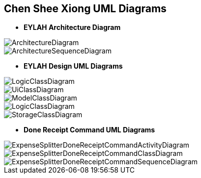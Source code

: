 :imagesDir: images
:stylesDir: stylesheets

== Chen Shee Xiong UML Diagrams


* *EYLAH Architecture Diagram*

image::ArchitectureDiagram.png[]

image::ArchitectureSequenceDiagram.png[]

* *EYLAH Design UML Diagrams*

image::LogicClassDiagram.png[]

image::UiClassDiagram.png[]

image::ModelClassDiagram.png[]

image::LogicClassDiagram.png[]

image::StorageClassDiagram.png[]

* *Done Receipt Command UML Diagrams*

image::ExpenseSplitterDoneReceiptCommandActivityDiagram.png[]

image::ExpenseSplitterDoneReceiptCommandClassDiagram.png[]

image::ExpenseSplitterDoneReceiptCommandSequenceDiagram.png[]





